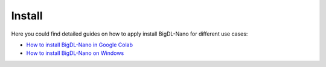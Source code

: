 Install
=========================

Here you could find detailed guides on how to apply install BigDL-Nano for different use cases:

* `How to install BigDL-Nano in Google Colab <install_in_colab.html>`_
* `How to install BigDL-Nano on Windows <windows_guide.html>`_